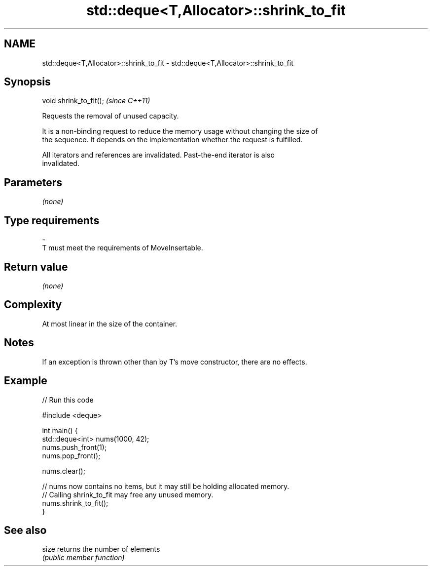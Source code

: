 .TH std::deque<T,Allocator>::shrink_to_fit 3 "2019.08.27" "http://cppreference.com" "C++ Standard Libary"
.SH NAME
std::deque<T,Allocator>::shrink_to_fit \- std::deque<T,Allocator>::shrink_to_fit

.SH Synopsis
   void shrink_to_fit();  \fI(since C++11)\fP

   Requests the removal of unused capacity.

   It is a non-binding request to reduce the memory usage without changing the size of
   the sequence. It depends on the implementation whether the request is fulfilled.

   All iterators and references are invalidated. Past-the-end iterator is also
   invalidated.

.SH Parameters

   \fI(none)\fP

.SH Type requirements
   -
   T must meet the requirements of MoveInsertable.

.SH Return value

   \fI(none)\fP

.SH Complexity

   At most linear in the size of the container.

.SH Notes

   If an exception is thrown other than by T's move constructor, there are no effects.

.SH Example

   
// Run this code

 #include <deque>

 int main() {
     std::deque<int> nums(1000, 42);
     nums.push_front(1);
     nums.pop_front();

     nums.clear();

     // nums now contains no items, but it may still be holding allocated memory.
     // Calling shrink_to_fit may free any unused memory.
     nums.shrink_to_fit();
 }

.SH See also

   size returns the number of elements
        \fI(public member function)\fP

